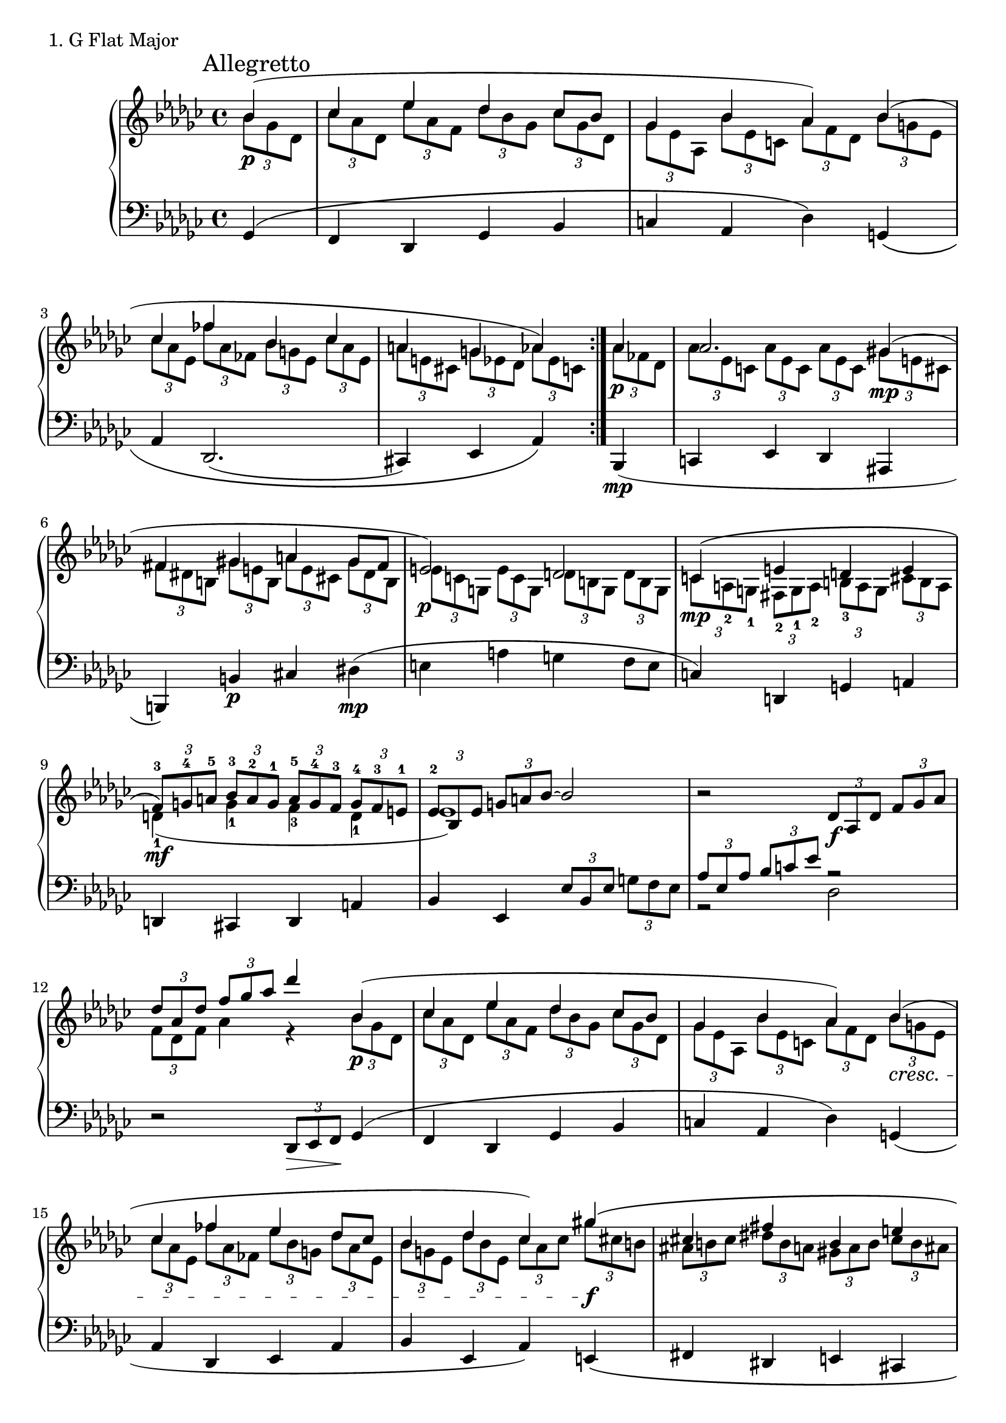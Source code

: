 \score {
  \new PianoStaff <<
    \new Staff \relative c'' {
      \clef treble
      \key ges \major
      \time 4/4
      \partial 4

% Exposition
      \repeat volta 4{
      << { \mark "Allegretto" bes4( \p } \\ { \tuplet 3/2 { bes8[ ges des]} } >> \bar "|"
      << { ces'4 es des ces8 [ bes] } \\ { \tuplet 3/2 { ces8[ aes des,]} \tuplet 3/2 { es'8[ aes, f]} \tuplet 3/2 { des'8[ bes ges]} \tuplet 3/2 { ces8[ ges des]} } >> \bar "|"
      << { ges4 bes aes) bes( } \\ { \tuplet 3/2 { ges8[ es aes,]} \tuplet 3/2 { bes'8[ es, c]} \tuplet 3/2 { aes'8[ f des]} \tuplet 3/2 { bes'8[ g es]} } >> \bar "|"
      << { ces'4 fes bes, ces } \\ { \tuplet 3/2 { ces8[ aes es]} \tuplet 3/2 { fes'8[ aes, fes]} \tuplet 3/2 { bes8[ g es]} \tuplet 3/2 { ces'8[ aes es]} } >> \bar "|"
      << { a4 g aes) } \\ { \tuplet 3/2 { a8[ e cis]} \tuplet 3/2 { g'8[ es des]} \tuplet 3/2 { aes'8[ es c]} } >>
      }


% Development
      << { aes'4 \p } \\ { \tuplet 3/2 { aes8[ fes des]} } >> \bar "|"
      << { aes'2. gis4( \mp} \\ { \tuplet 3/2 { aes8[ es c]} \tuplet 3/2 { aes'8[ es c]} \tuplet 3/2 { aes'8[ es c]} \tuplet 3/2 { gis'8[ e cis]} } >> \bar "|"
      << { fis4 gis a gis8 [ fis] } \\ { \tuplet 3/2 { fis8[ dis b]} \tuplet 3/2 { gis'8[ e b]} \tuplet 3/2 { a'8[ e cis]} \tuplet 3/2 { gis'8[ dis b]} } >> \bar "|"
      << { e2) \p d2 } \\ { \tuplet 3/2 { e8[ c g]} \tuplet 3/2 { e'8[ c g]} \tuplet 3/2 { d'8[ b g]} \tuplet 3/2 { d'8[ b g]} } >> \bar "|"

      
      << { c4\( \mp } \\ { \tuplet 3/2 { c8[ a-2 g-1]} } >>
      << { e'4 d e } \\ {\stemDown \tuplet 3/2 { fis,8-2[ g-1 a-2]} \tuplet 3/2 { b8-3[ a g]} \tuplet 3/2 { cis8[ b a]} } >> \bar "|"
      << { \tuplet 3/2 { f'8-3\) \mf [ g-4 a-5]} \tuplet 3/2 { bes8-3[ a-2 g-1]} \tuplet 3/2 { a8-5[ g-4 f-3]} \tuplet 3/2 { g8-4[ f-3 e-1]} } \\ { d4-1( g-1 f-3 d-1 } >> \bar "|"
      << {\tuplet 3/2 { es8-2 \cresc [ bes es]} \tuplet 3/2 { g8[ a bes~]} bes2} \\ {es,1)} >> \bar "|"
      r2 \tuplet 3/2 { des8 \f [ aes des]} \tuplet 3/2 { f8[ ges aes]} \bar "|"
      << { \tuplet 3/2 { des8[ aes des]} \tuplet 3/2 { f8[ ges aes]} des4 } \\ { \tuplet 3/2 { f,,8[ des f]} aes4 r4} >>
      

% Recapitulation
      << { bes4( \p } \\ { \tuplet 3/2 { bes8[ ges des]} } >> \bar "|"
      << { ces'4 es des ces8 [ bes] } \\ { \tuplet 3/2 { ces8[ aes des,]} \tuplet 3/2 { es'8[ aes, f]} \tuplet 3/2 { des'8[ bes ges]} \tuplet 3/2 { ces8[ ges des]} } >> \bar "|"
      << { ges4 bes aes) bes( \cresc } \\ { \tuplet 3/2 { ges8[ es aes,]} \tuplet 3/2 { bes'8[ es, c]} \tuplet 3/2 { aes'8[ f des]} \tuplet 3/2 { bes'8[ g es]} } >> \bar "|"
      << { ces'4 fes es des8 [ ces] } \\ { \tuplet 3/2 { ces8[ aes es]} \tuplet 3/2 { fes'8[ aes, fes]} \tuplet 3/2 { es'8[ bes g]} \tuplet 3/2 { des'8[ aes es]} } >> \bar "|"
      << { bes'4 des ces) gis'\( \f } \\ { \tuplet 3/2 { bes,8[ g es]} \tuplet 3/2 { des'8[ bes es,]} \tuplet 3/2 { ces'8[ aes ces]} \tuplet 3/2 { gis'8[ cis, b]} } >> \bar "|"
      << { cis4 fis b, e } \\ { \tuplet 3/2 { ais,8[ b cis]} \tuplet 3/2 { dis8[ b a]} \tuplet 3/2 { gis8[ a b]} \tuplet 3/2 { cis8[ b ais]} } >> \bar "|"
      << { \tuplet 3/2 { cis8\)[ b ais]} \tuplet 3/2 { e'8[ dis cis]} \tuplet 3/2 { gis'8[ fis e]} \tuplet 3/2 { dis8[ cis b]} } \\ { fis1( } >> \bar "|"
      << { bes2. } \\ { ges2.) } >>

% Coda
      << { r4 } \\ { r4 \p } >> \bar "|"
      r1 \bar "|"
      r2. des4( \bar "|"
      es4 aes ges es \bar "|"
      f4 des es) bes\( \bar "|"
      ces4 es des ces~ \bar "|"
      ces4 bes8 [ aes] bes4\) \bar "|."
    }


    \new Staff \relative c {
      \clef bass
      \key ges \major
      \time 4/4
      \partial 4

% Exposition
      \repeat volta 4 {
      ges4\( \bar "|"
      f des ges bes \bar "|"
      c aes des\) g,\( \bar "|"
      aes des,2.( \bar "|"
      cis4) es aes\)
      }

% Development
      bes,4( \mp \bar "|"
      c4 es des ais \bar "|"
      b4) b' \p cis dis( \mp \bar "|"
      e4 a g f8 [ e] \bar "|"
      
      c4) d,4 g a \bar "|"
      d,4 cis d a' \bar "|"
      bes4 es, \tuplet 3/2 { es'8[ bes es]} \tuplet 3/2 { g8[ f es]} \bar "|"
      << { \stemUp \tuplet 3/2 { aes8[ es aes]} \tuplet 3/2 { bes8[ c es]} r2} \\ { \stemDown r2 des,2 } >> \bar "|"
      \stemNeutral r2 \tuplet 3/2 { des,8 \> [ es f \! ]}

% Recapitulation
      ges4( \bar "|"
      f des ges bes \bar "|"
      c aes des) g,( \bar "|"
      aes des, es aes \bar "|"
      bes es, aes) e\( \bar "|"
      fis dis e cis \bar "|"
      fis1( \bar "|"
      ges2.)\)

% Coda
      << { s4 } \\ { bes4\( } >>  \bar "|"
      << { \stemUp r2. ges'4( } \\ { \stemDown ces,4 es des bes } >> \bar "|"
      << { \stemUp aes' ces bes ges } \\ { \stemDown ces, aes des bes } >> \bar "|"
      << { \stemUp f' ces' des aes } \\ { \stemDown ces, aes bes ces } >> \bar "|"
      << { \stemUp ces' f, ges) bes( } \\ { \stemDown des,2 ces4\) bes\( } >> \bar "|"
      << { \stemUp f' bes es, f~ } \\ { \stemDown aes, ges ces, des } >> \bar "|"
      << { \stemUp f'4 des2) } \\ { \stemDown ges,2.\) } >> \bar "|." 

    }
  >>
  \header {
    piece = "1. G Flat Major"
  }

\layout { }
\midi { }
}
